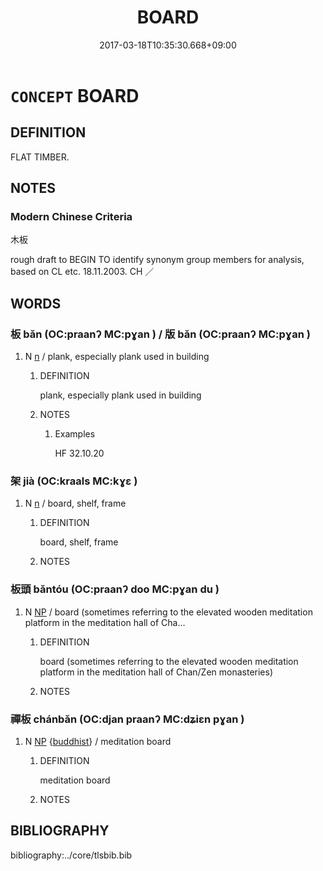 # -*- mode: mandoku-tls-view -*-
#+TITLE: BOARD
#+DATE: 2017-03-18T10:35:30.668+09:00        
#+STARTUP: content
* =CONCEPT= BOARD
:PROPERTIES:
:CUSTOM_ID: uuid-485ae3fe-3888-4367-8c5a-fd834178d569
:SYNONYM+:  PLANK
:SYNONYM+:  BEAM
:SYNONYM+:  PANEL
:SYNONYM+:  SLAT
:SYNONYM+:  BATTEN
:SYNONYM+:  TIMBER
:SYNONYM+:  LATH
:TR_ZH: 木板
:END:
** DEFINITION

FLAT TIMBER.

** NOTES

*** Modern Chinese Criteria
木板

rough draft to BEGIN TO identify synonym group members for analysis, based on CL etc. 18.11.2003. CH ／

** WORDS
   :PROPERTIES:
   :VISIBILITY: children
   :END:
*** 板 bǎn (OC:praanʔ MC:pɣan ) / 版 bǎn (OC:praanʔ MC:pɣan )
:PROPERTIES:
:CUSTOM_ID: uuid-fd5caf1d-a9fe-4bbe-adb5-074a0345a9bb
:Char+: 板(75,4/8) 
:Char+: 版(91,4/8) 
:GY_IDS+: uuid-45462042-f008-4740-aed9-b60644d33009
:PY+: bǎn     
:OC+: praanʔ     
:MC+: pɣan     
:GY_IDS+: uuid-ab8ab963-9b44-49e8-ab9e-4c000fc8c6e7
:PY+: bǎn     
:OC+: praanʔ     
:MC+: pɣan     
:END: 
**** N [[tls:syn-func::#uuid-8717712d-14a4-4ae2-be7a-6e18e61d929b][n]] / plank, especially plank used in building
:PROPERTIES:
:CUSTOM_ID: uuid-1b98e258-0027-48ee-8590-e11907e93f93
:WARRING-STATES-CURRENCY: 3
:END:
****** DEFINITION

plank, especially plank used in building

****** NOTES

******* Examples
HF 32.10.20

*** 架 jià (OC:kraals MC:kɣɛ )
:PROPERTIES:
:CUSTOM_ID: uuid-33b26cf0-afb1-4149-8760-ddbebe565235
:Char+: 架(75,5/9) 
:GY_IDS+: uuid-d8288f6b-2597-401d-bdbb-ecd9854b2132
:PY+: jià     
:OC+: kraals     
:MC+: kɣɛ     
:END: 
**** N [[tls:syn-func::#uuid-8717712d-14a4-4ae2-be7a-6e18e61d929b][n]] / board, shelf, frame
:PROPERTIES:
:CUSTOM_ID: uuid-4619617a-8226-498f-b923-f78ecd25e72f
:END:
****** DEFINITION

board, shelf, frame

****** NOTES

*** 板頭 bǎntóu (OC:praanʔ doo MC:pɣan du )
:PROPERTIES:
:CUSTOM_ID: uuid-cf90cdf9-dbf8-4ff4-9265-26b953f21c51
:Char+: 板(75,4/8) 頭(181,7/16) 
:GY_IDS+: uuid-45462042-f008-4740-aed9-b60644d33009 uuid-2567a27c-7643-4cf8-9da5-5ac6fe236ab5
:PY+: bǎn tóu    
:OC+: praanʔ doo    
:MC+: pɣan du    
:END: 
**** N [[tls:syn-func::#uuid-a8e89bab-49e1-4426-b230-0ec7887fd8b4][NP]] / board (sometimes referring to the elevated wooden meditation platform in the meditation hall of Cha...
:PROPERTIES:
:CUSTOM_ID: uuid-78c442e0-a134-49c3-b8ec-ad446653b8f9
:END:
****** DEFINITION

board (sometimes referring to the elevated wooden meditation platform in the meditation hall of Chan/Zen monasteries)

****** NOTES

*** 禪板 chánbǎn (OC:djan praanʔ MC:dʑiɛn pɣan )
:PROPERTIES:
:CUSTOM_ID: uuid-3c3dda96-1834-4094-9199-2aefe2d3cb1e
:Char+: 禪(113,12/17) 板(75,4/8) 
:GY_IDS+: uuid-58925214-bf24-45d3-afdd-d68df35e9ced uuid-45462042-f008-4740-aed9-b60644d33009
:PY+: chán bǎn    
:OC+: djan praanʔ    
:MC+: dʑiɛn pɣan    
:END: 
**** N [[tls:syn-func::#uuid-a8e89bab-49e1-4426-b230-0ec7887fd8b4][NP]] {[[tls:sem-feat::#uuid-2e7204ae-4771-435b-82ff-310068296b6d][buddhist]]} / meditation board
:PROPERTIES:
:CUSTOM_ID: uuid-4fca07de-7dfd-42ac-9b7e-c1eb970b54e4
:END:
****** DEFINITION

meditation board

****** NOTES

** BIBLIOGRAPHY
bibliography:../core/tlsbib.bib
